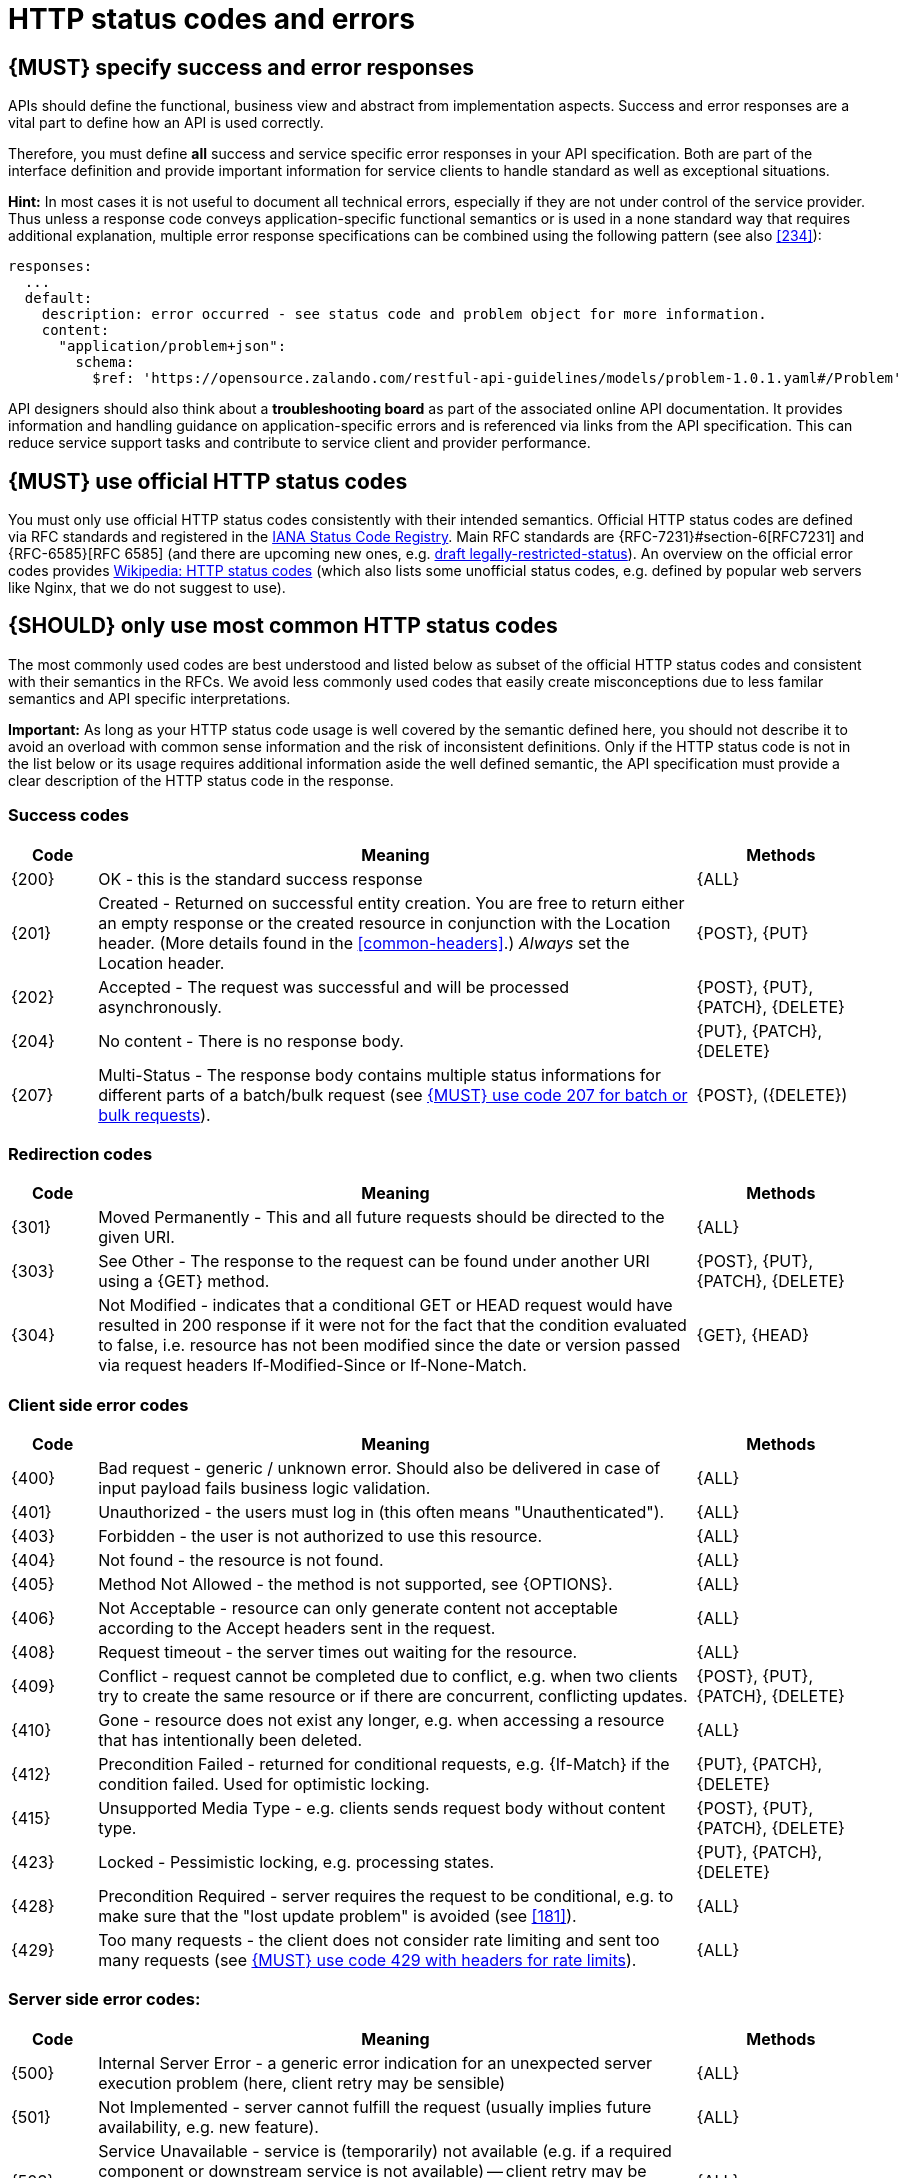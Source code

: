 [[http-status-codes-and-errors]]
= HTTP status codes and errors


[#151]
== {MUST} specify success and error responses

APIs should define the functional, business view and abstract from
implementation aspects. Success and error responses are a vital part to
define how an API is used correctly.

Therefore, you must define **all** success and service specific error
responses in your API specification. Both are part of the interface definition
and provide important information for service clients to handle standard as
well as exceptional situations. 


**Hint:** In most cases it is not useful to document all technical errors,
especially if they are not under control of the service provider. Thus unless
a response code conveys application-specific functional semantics or is used
in a none standard way that requires additional explanation, multiple error
response specifications can be combined using the following pattern
(see also <<#234>>):

[source,yaml]
----
responses:
  ...
  default:
    description: error occurred - see status code and problem object for more information.
    content:
      "application/problem+json":
        schema:
          $ref: 'https://opensource.zalando.com/restful-api-guidelines/models/problem-1.0.1.yaml#/Problem'
----

API designers should also think about a **troubleshooting board** as part of
the associated online API documentation. It provides information and handling
guidance on application-specific errors and is referenced via links from the
API specification. This can reduce service support tasks and contribute to
service client and provider performance.


[#243]
== {MUST} use official HTTP status codes

You must only use official HTTP status codes consistently with their intended
semantics. Official HTTP status codes are defined via RFC standards and
registered in the https://www.iana.org/assignments/http-status-codes/http-status-codes.xhtml[IANA
Status Code Registry]. Main RFC standards are {RFC-7231}#section-6[RFC7231]
and {RFC-6585}[RFC 6585] (and there are upcoming new ones, e.g.
https://tools.ietf.org/html/draft-tbray-http-legally-restricted-status-05[draft
legally-restricted-status]). An overview on the official error codes provides
https://en.wikipedia.org/wiki/List_of_HTTP_status_codes[Wikipedia: HTTP status
codes] (which also lists some unofficial status codes, e.g. defined by popular
web servers like Nginx, that we do not suggest to use).


[#150]
== {SHOULD} only use most common HTTP status codes

The most commonly used codes are best understood and listed below as subset of
the official HTTP status codes and consistent with their semantics in the RFCs.
We avoid less commonly used codes that easily create misconceptions due to
less familar semantics and API specific interpretations.

**Important:** As long as your HTTP status code usage is well covered by the
semantic defined here, you should not describe it to avoid an overload with
common sense information and the risk of inconsistent definitions. Only if the
HTTP status code is not in the list below or its usage requires additional
information aside the well defined semantic, the API specification must provide
a clear description of the HTTP status code in the response.


[[success-codes]]
=== Success codes

[cols="10%,70%,20%",options="header",]
|=======================================================================
|Code |Meaning |Methods
|[[status-code-200]]{200}|
OK - this is the standard success response
|{ALL}

|[[status-code-201]]{201}|
Created - Returned on successful entity creation. You are
free to return either an empty response or the created resource in conjunction
with the Location header. (More details found in the <<common-headers>>.)
_Always_ set the Location header.
|{POST}, {PUT}

|[[status-code-202]]{202}|
Accepted - The request was successful and will be processed asynchronously.
|{POST}, {PUT}, {PATCH}, {DELETE}

|[[status-code-204]]{204}|
No content - There is no response body.
|{PUT}, {PATCH}, {DELETE}

|[[status-code-207]]{207}|
Multi-Status - The response body contains multiple status informations for
different parts of a batch/bulk request (see <<152>>).
|{POST}, ({DELETE})
|=======================================================================


[[redirection-codes]]
=== Redirection codes

[cols="10%,70%,20%",options="header",]
|=======================================================================
|Code |Meaning |Methods
|[[status-code-301]]{301}|
Moved Permanently - This and all future requests should be directed to the
given URI.
|{ALL}

|[[status-code-303]]{303}|
See Other - The response to the request can be found under another URI using a
{GET} method.
|{POST}, {PUT}, {PATCH}, {DELETE}

|[[status-code-304]]{304}|
Not Modified - indicates that a conditional GET or HEAD request would have 
resulted in 200 response if it were not for the fact that the condition evaluated 
to false, i.e. resource has not been modified since the date or version passed
via request headers If-Modified-Since or If-None-Match.
|{GET}, {HEAD}
|=======================================================================


[[client-side-error-codes]]
=== Client side error codes

[cols="10%,70%,20%",options="header",]
|=======================================================================
|Code |Meaning |Methods
|[[status-code-400]]{400}|
Bad request - generic / unknown error.  Should also be delivered in case of
input payload fails business logic validation.
|{ALL}

|[[status-code-401]]{401}|
Unauthorized - the users must log in (this often means "Unauthenticated").
|{ALL}

|[[status-code-403]]{403}|
Forbidden - the user is not authorized to use this resource.
|{ALL}

|[[status-code-404]]{404}|
Not found - the resource is not found.
|{ALL}

|[[status-code-405]]{405}|
Method Not Allowed - the method is not supported, see {OPTIONS}.
|{ALL}

|[[status-code-406]]{406}|
Not Acceptable - resource can only generate content not acceptable according
to the Accept headers sent in the request.
|{ALL}

|[[status-code-408]]{408}|
Request timeout - the server times out waiting for the resource.
|{ALL}

|[[status-code-409]]{409}|
Conflict - request cannot be completed due to conflict, e.g. when two clients
try to create the same resource or if there are concurrent, conflicting updates.
|{POST}, {PUT}, {PATCH}, {DELETE}

|[[status-code-410]]{410}|
Gone - resource does not exist any longer, e.g. when accessing a
resource that has intentionally been deleted.
|{ALL}

|[[status-code-412]]{412}|
Precondition Failed - returned for conditional requests, e.g. {If-Match} if the
condition failed. Used for optimistic locking.
|{PUT}, {PATCH}, {DELETE}

|[[status-code-415]]{415}|
Unsupported Media Type - e.g. clients sends request body without content type.
|{POST}, {PUT}, {PATCH}, {DELETE}

|[[status-code-423]]{423}|
Locked - Pessimistic locking, e.g. processing states.
|{PUT}, {PATCH}, {DELETE}

|[[status-code-428]]{428}|
Precondition Required - server requires the request to be conditional, e.g. to
make sure that the "lost update problem" is avoided (see <<181>>).
|{ALL}

|[[status-code-429]]{429}|
Too many requests - the client does not consider rate limiting and sent too
many requests (see <<153>>).
|{ALL}
|=======================================================================


[[server-side-error-codes]]
=== Server side error codes:

[cols="10%,70%,20%",options="header",]
|=======================================================================
|Code |Meaning |Methods
|[[status-code-500]]{500}|
Internal Server Error - a generic error indication for an unexpected server
execution problem (here, client retry may be sensible)
|{ALL}

|[[status-code-501]]{501}|
Not Implemented - server cannot fulfill the request (usually implies future
availability, e.g. new feature).
|{ALL}

|[[status-code-503]]{503}|
Service Unavailable - service is (temporarily) not available (e.g. if a
required component or downstream service is not available) -- client retry may
be sensible. If possible, the service should indicate how long the client
should wait by setting the {Retry-After} header.
|{ALL}
|=======================================================================


[#220]
== {MUST} use most specific HTTP status codes

You must use the most specific HTTP status code when returning information 
about your request processing status or error situations.


[#152]
== {MUST} use code 207 for batch or bulk requests

Some APIs are required to provide either _batch_ or _bulk_ requests using
{POST} for performance reasons, i.e. for communication and processing
efficiency. In this case services may be in need to signal multiple response
codes for each part of an batch or bulk request. As HTTP does not provide
proper guidance for handling batch/bulk requests and responses, we herewith
define the following approach:

* A batch or bulk request *always* responds with HTTP status code {207}
  unless a non-item-specific failure occurs.

* A batch or bulk request *may* return {4xx}/{5xx} status codes, if the
  failure is non-item-specific and cannot be restricted to individual items of
  the batch or bulk request, e.g. in case of overload situations or general
  service failures.

* A batch or bulk response with status code {207} *always* returns as payload
  a multi-status response containing item specific status and/or monitoring
  information for each part of the batch or bulk request.

**Note:** These rules apply _even in the case_ that processing of all
individual parts _fail_ or each part is executed _asynchronously_!

The rules are intended to allow clients to act on batch and bulk responses in
a consistent way by inspecting the individual results. We explicitly reject
the option to apply {200} for a completely successful batch as proposed in
Nakadi's https://nakadi.io/manual.html#/event-types/name/events_post[`POST
/event-types/{name}/events`] as short cut without inspecting the result, as we
want to avoid  risks and expect clients to handle partial
batch failures anyway.

The bulk or batch response may look as follows:

[source,yaml]
----
BatchOrBulkResponse:
  description: batch response object.
  type: object
  properties:
    items:
      type: array
      items:
        type: object
        properties:
          id:
            description: Identifier of batch or bulk request item.
            type: string
          status:
            description: >
              Response status value. A number or extensible enum describing
              the execution status of the batch or bulk request items.
            type: string
            x-extensible-enum: [...] 
          description:
            description: >
              Human readable status description and containing additional
              context information about failures etc.
            type: string
        required: [id, status]
----

*Note*: while a _batch_ defines a collection of requests triggering
independent processes, a _bulk_ defines a collection of independent
resources created or updated together in one request. With respect to
response processing this distinction normally does not matter.


[#153]
== {MUST} use code 429 with headers for rate limits

APIs that wish to manage the request rate of clients must use the {429} (Too
Many Requests) response code, if the client exceeded the request rate (see
{RFC-6585}[RFC 6585]). Such responses must also contain header information
providing further details to the client. There are two approaches a service
can take for header information:

* Return a {Retry-After} header indicating how long the client ought to wait
  before making a follow-up request. The Retry-After header can contain a HTTP
  date value to retry after or the number of seconds to delay. Either is
  acceptable but APIs should prefer to use a delay in seconds.
* Return a trio of `X-RateLimit` headers. These headers (described below) allow
  a server to express a service level in the form of a number of allowing
  requests within a given window of time and when the window is reset.

The `X-RateLimit` headers are:

* `X-RateLimit-Limit`: The maximum number of requests that the client is
  allowed to make in this window.
* `X-RateLimit-Remaining`: The number of requests allowed in the current
  window.
* `X-RateLimit-Reset`: The relative time in seconds when the rate limit window
  will be reset. **Beware** that this is different to Github and Twitter's
  usage of a header with the same name which is using UTC epoch seconds
  instead.

The reason to allow both approaches is that APIs can have different
needs. Retry-After is often sufficient for general load handling and
request throttling scenarios and notably, does not strictly require the
concept of a calling entity such as a tenant or named account. In turn
this allows resource owners to minimise the amount of state they have to
carry with respect to client requests. The 'X-RateLimit' headers are
suitable for scenarios where clients are associated with pre-existing
account or tenancy structures. 'X-RateLimit' headers are generally
returned on every request and not just on a 429, which implies the
service implementing the API is carrying sufficient state to track the
number of requests made within a given window for each named entity.


[#176]
== {MUST} support problem JSON

{RFC-7807}[RFC 7807] defines a Problem JSON object using the media type
`application/problem+json` to provide an extensible human and machine readable
failure information beyond the HTTP response status code to transports the
failure kind (`type` / `title`) and the failure cause and location (`instant` /
`detail`). To make best use of this additional failure information, every
endpoints must be capable of returning a Problem JSON on client usage errors
({4xx} status codes) as well as server side processing errors ({5xx} status
codes).

*Note:* Clients must be robust and *not rely* on a Problem JSON object
being returned, since (a) failure responses may be created by infrastructure
components not aware of this guideline or (b) service may be unable to comply
with this guidelines in certain error situations.

*Hint:* The media type `application/problem+json` is often not implemented as
a subset of `application/json` by libraries and services! Thus clients need to
include `application/problem+json` in the {Accept}-Header to trigger delivery
of the extended failure information.

The OpenAPI schema definition of the Problem JSON object can be found
https://opensource.zalando.com/restful-api-guidelines/models/problem-1.0.1.yaml[on
GitHub]. You can reference it by using:

[source,yaml]
----
responses:
  503:
    description: Service Unavailable
    content:
      "application/problem+json":
        schema:
          $ref: 'https://opensource.zalando.com/restful-api-guidelines/models/problem-1.0.1.yaml#/Problem'
----

You may define custom problem types as extensions of the Problem JSON object
if your API needs to return specific, additional, and more detailed error
information.

*Note:* Problem `type` and `instance` identifiers in our APIs are not meant
to be resolved. {RFC-7807}[RFC 7807] encourages that problem types are URI
references that point to human-readable documentation, *but* we deliberately
decided against that, as all important parts of the API must be documented
using <<101, OpenAPI>> anyway. In addition, URLs tend to be fragile and not
very stable over longer periods because of organizational and documentation
changes and descriptions might easily get out of sync.

In order to stay compatible with {RFC-7807}[RFC 7807] we proposed to use
https://tools.ietf.org/html/rfc3986#section-4.1[relative URI references]
usually defined by `absolute-path [ '?' query ] [ '#' fragment ]` as simplified
identifiers in `type` and `instance` fields:

* `/problems/out-of-stock`
* `/problems/insufficient-funds`
* `/problems/user-deactivated`
* `/problems/connection-error#read-timeout`

*Hint:* The use of https://tools.ietf.org/html/rfc3986#section-4.3[absolute
URIs] is not forbidden but strongly discouraged. If you use absolute URIs,
please reference https://opensource.zalando.com/restful-api-guidelines/models/problem-1.0.0.yaml#/Problem[problem-1.0.0.yaml#/Problem] instead.


[#177]
== {MUST} not expose stack traces

Stack traces contain implementation details that are not part of an API,
and on which clients should never rely. Moreover, stack traces can leak
sensitive information that partners and third parties are not allowed to
receive and may disclose insights about vulnerabilities to attackers.
